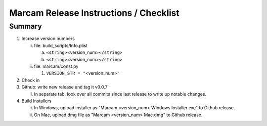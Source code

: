 Marcam Release Instructions / Checklist
=======================================

Summary
-------

1. Increase version numbers

   i. file: build_scripts/Info.plist 

      a. ``<string>``\ <version_num>\ ``</string>``
      #. ``<string>``\ <version_num>\ ``</string>``

   #. file: marcam/const.py

      #. ``VERSION_STR = "``\ <version_num>\ ``"``

#. Check in
#. Github: write new release and tag it v0.0.7

   i. In separate tab, look over all commits since last release to write up
      notable changes.

#. Build Installers

   i. In Windows, upload installer as "Marcam <version_num> Windows Installer.exe" to Github release.
   #. On Mac, upload dmg file as "Marcam <version_num> Mac.dmg" to Github release.
